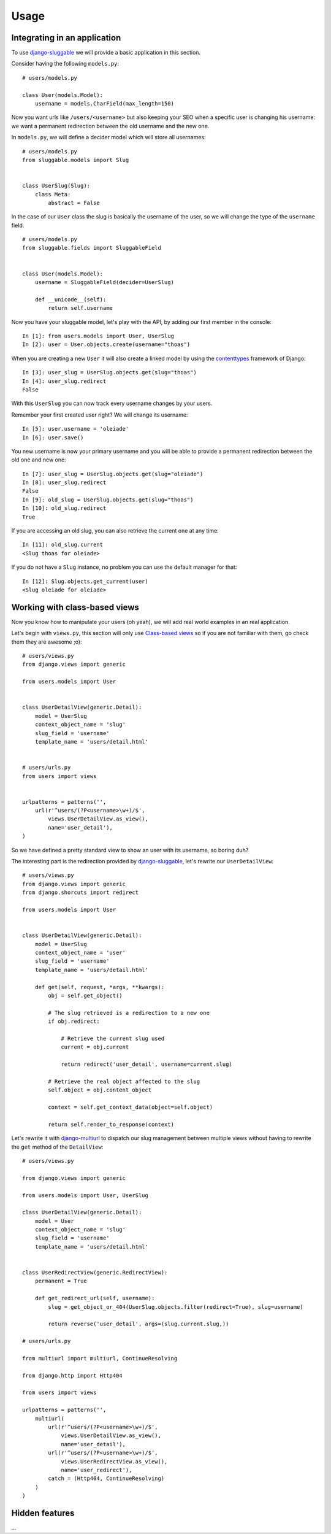 .. _ref-usage:

=====
Usage
=====

Integrating in an application
-----------------------------

To use `django-sluggable`_ we will provide a basic application in this section.

Consider having the following ``models.py``::

    # users/models.py

    class User(models.Model):
        username = models.CharField(max_length=150)

Now you want urls like ``/users/<username>`` but also keeping your SEO when
a specific user is changing his username: we want a permanent redirection
between the old username and the new one.


In ``models.py``, we will define a decider model which will store all usernames::

    # users/models.py
    from sluggable.models import Slug


    class UserSlug(Slug):
        class Meta:
            abstract = False

In the case of our ``User`` class the slug is basically the username of the user,
so we will change the type of the ``username`` field.

::

    # users/models.py
    from sluggable.fields import SluggableField


    class User(models.Model):
        username = SluggableField(decider=UserSlug)

        def __unicode__(self):
            return self.username


Now you have your sluggable model, let's play with the API,
by adding our first member in the console::

    In [1]: from users.models import User, UserSlug
    In [2]: user = User.objects.create(username="thoas")

When you are creating a new ``User`` it will also create a linked model by
using the `contenttypes`_ framework of Django::

    In [3]: user_slug = UserSlug.objects.get(slug="thoas")
    In [4]: user_slug.redirect
    False

With this ``UserSlug`` you can now track every username changes by your users.

Remember your first created user right? We will change its username::

    In [5]: user.username = 'oleiade'
    In [6]: user.save()

You new username is now your primary username and you will be able to provide
a permanent redirection between the old one and new one::

    In [7]: user_slug = UserSlug.objects.get(slug="oleiade")
    In [8]: user_slug.redirect
    False
    In [9]: old_slug = UserSlug.objects.get(slug="thoas")
    In [10]: old_slug.redirect
    True

If you are accessing an old slug, you can also retrieve the current one at any
time::

    In [11]: old_slug.current
    <Slug thoas for oleiade>

If you do not have a ``Slug`` instance, no problem you can use the default manager
for that::

    In [12]: Slug.objects.get_current(user)
    <Slug oleiade for oleiade>

Working with class-based views
------------------------------

Now you know how to manipulate your users (oh yeah), we will add real world
examples in an real application.

Let's begin with ``views.py``, this section will only use `Class-based views`_
so if you are not familiar with them, go check them they are awesome ;o)::

    # users/views.py
    from django.views import generic

    from users.models import User


    class UserDetailView(generic.Detail):
        model = UserSlug
        context_object_name = 'slug'
        slug_field = 'username'
        template_name = 'users/detail.html'


    # users/urls.py
    from users import views


    urlpatterns = patterns('',
        url(r'^users/(?P<username>\w+)/$',
            views.UserDetailView.as_view(),
            name='user_detail'),
    )


So we have defined a pretty standard view to show an user with its username,
so boring duh?

The interesting part is the redirection provided by `django-sluggable`_, let's
rewrite our ``UserDetailView``::

    # users/views.py
    from django.views import generic
    from django.shorcuts import redirect

    from users.models import User


    class UserDetailView(generic.Detail):
        model = UserSlug
        context_object_name = 'user'
        slug_field = 'username'
        template_name = 'users/detail.html'

        def get(self, request, *args, **kwargs):
            obj = self.get_object()

            # The slug retrieved is a redirection to a new one
            if obj.redirect:

                # Retrieve the current slug used
                current = obj.current

                return redirect('user_detail', username=current.slug)

            # Retrieve the real object affected to the slug
            self.object = obj.content_object

            context = self.get_context_data(object=self.object)

            return self.render_to_response(context)


Let's rewrite it with `django-multiurl`_ to dispatch our slug management between
multiple views without having to rewrite the ``get`` method of the ``DetailView``::

    # users/views.py

    from django.views import generic

    from users.models import User, UserSlug

    class UserDetailView(generic.Detail):
        model = User
        context_object_name = 'slug'
        slug_field = 'username'
        template_name = 'users/detail.html'


    class UserRedirectView(generic.RedirectView):
        permanent = True

        def get_redirect_url(self, username):
            slug = get_object_or_404(UserSlug.objects.filter(redirect=True), slug=username)

            return reverse('user_detail', args=(slug.current.slug,))

    # users/urls.py

    from multiurl import multiurl, ContinueResolving

    from django.http import Http404

    from users import views

    urlpatterns = patterns('',
        multiurl(
            url(r'^users/(?P<username>\w+)/$',
                views.UserDetailView.as_view(),
                name='user_detail'),
            url(r'^users/(?P<username>\w+)/$',
                views.UserRedirectView.as_view(),
                name='user_redirect'),
            catch = (Http404, ContinueResolving)
        )
    )


Hidden features
---------------

...

.. _`contenttypes`: https://docs.djangoproject.com/en/dev/ref/contrib/contenttypes/
.. _`django-sluggable`: https://github.com/thoas/django-sluggable
.. _`Class-based views`: https://docs.djangoproject.com/en/dev/topics/class-based-views/
.. _`django-multiurl`: https://github.com/jacobian/django-multiurl
